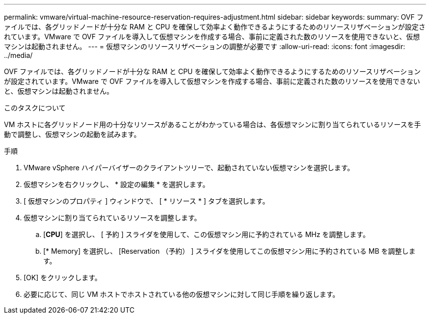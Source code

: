 ---
permalink: vmware/virtual-machine-resource-reservation-requires-adjustment.html 
sidebar: sidebar 
keywords:  
summary: OVF ファイルでは、各グリッドノードが十分な RAM と CPU を確保して効率よく動作できるようにするためのリソースリザベーションが設定されています。VMware で OVF ファイルを導入して仮想マシンを作成する場合、事前に定義された数のリソースを使用できないと、仮想マシンは起動されません。 
---
= 仮想マシンのリソースリザベーションの調整が必要です
:allow-uri-read: 
:icons: font
:imagesdir: ../media/


[role="lead"]
OVF ファイルでは、各グリッドノードが十分な RAM と CPU を確保して効率よく動作できるようにするためのリソースリザベーションが設定されています。VMware で OVF ファイルを導入して仮想マシンを作成する場合、事前に定義された数のリソースを使用できないと、仮想マシンは起動されません。

.このタスクについて
VM ホストに各グリッドノード用の十分なリソースがあることがわかっている場合は、各仮想マシンに割り当てられているリソースを手動で調整し、仮想マシンの起動を試みます。

.手順
. VMware vSphere ハイパーバイザーのクライアントツリーで、起動されていない仮想マシンを選択します。
. 仮想マシンを右クリックし、 * 設定の編集 * を選択します。
. [ 仮想マシンのプロパティ ] ウィンドウで、 [ * リソース * ] タブを選択します。
. 仮想マシンに割り当てられているリソースを調整します。
+
.. [*CPU*] を選択し、 [ 予約 ] スライダを使用して、この仮想マシン用に予約されている MHz を調整します。
.. [* Memory] を選択し、 [Reservation （予約） ] スライダを使用してこの仮想マシン用に予約されている MB を調整します。


. [OK] をクリックします。
. 必要に応じて、同じ VM ホストでホストされている他の仮想マシンに対して同じ手順を繰り返します。

